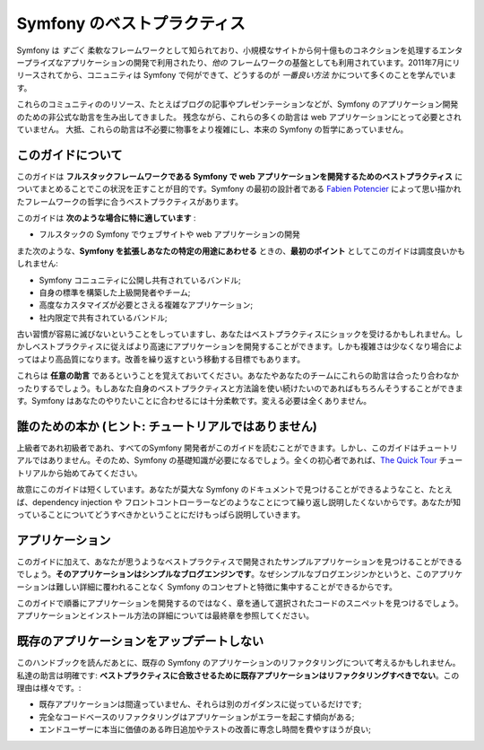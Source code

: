.. index::
   single: Symfony Framework Best Practices

Symfony のベストプラクティス
=============================

Symfony は *すごく* 柔軟なフレームワークとして知られており、小規模なサイトから何十億ものコネクションを処理するエンタープライズなアプリケーションの開発で利用されたり、*他の* フレームワークの基盤としても利用されています。2011年7月にリリースされてから、コニュニティは Symfony で何ができて、どうするのが *一番良い方法* かについて多くのことを学んでいます。

これらのコミュニティののリソース、たとえばブログの記事やプレゼンテーションなどが、Symfony のアプリケーション開発のための非公式な助言を生み出してきました。
残念ながら、これらの多くの助言は web アプリケーションにとって必要とされていません。
大抵、これらの助言は不必要に物事をより複雑にし、本来の Symfony の哲学にあっていません。

このガイドについて
------------------

このガイドは **フルスタックフレームワークである Symfony で web アプリケーションを開発するためのベストプラクティス** についてまとめることでこの状況を正すことが目的です。Symfony の最初の設計者である `Fabien Potencier`_ によって思い描かれたフレームワークの哲学に合うベストプラクティスがあります。

.. ノート::

    **ベストプラクティス** は *"ほぼ申し分のない成果物を開発する方法として知られている明確な順序"* を意味する名詞です。そしてまさにこのガイドが提供しようしているそのものです。もしあなたがすべての助言に同意できないとしても、あなたのすばらしいアプリケーションをより少ない複雑さで構築するために役立つと思います。

このガイドは **次のような場合に特に適しています** :

* フルスタックの Symfony でウェブサイトや web アプリケーションの開発

また次のような、**Symfony を拡張しあなたの特定の用途にあわせる** ときの、**最初のポイント** としてこのガイドは調度良いかもしれません:

* Symfony コニュニティに公開し共有されているバンドル;
* 自身の標準を構築した上級開発者やチーム;
* 高度なカスタマイズが必要とさえる複雑なアプリケーション;
* 社内限定で共有されているバンドル;

古い習慣が容易に滅びないということをしっていますし、あなたはベストプラクティスにショックを受けるかもしれません。しかしベストプラクティスに従えばより高速にアプリケーションを開発することができます。しかも複雑さは少なくなり場合によってはより高品質になります。改善を繰り返すという移動する目標でもあります。

これらは **任意の助言** であるということを覚えておいてください。あなたやあなたのチームにこれらの助言は合ったり合わなかったりするでしょう。もしあなた自身のベストプラクティスと方法論を使い続けたいのであればもちろんそうすることができます。Symfony はあなたのやりたいことに合わせるには十分柔軟です。変える必要は全くありません。

誰のための本か (ヒント: チュートリアルではありません)
-------------------------------------------------------

上級者であれ初級者であれ、すべてのSymfony 開発者がこのガイドを読むことができます。しかし、このガイドはチュートリアルではありません。そのため、Symfony の基礎知識が必要になるでしょう。全くの初心者であれば、`The Quick Tour`_ チュートリアルから始めてみてください。

故意にこのガイドは短くしています。あなたが莫大な Symfony のドキュメントで見つけることができるようなこと、たとえば、dependency injection や フロントコントローラーなどのようなことにつて繰り返し説明したくないからです。あなたが知っていることについてどうすべきかということにだけもっぱら説明していきます。

アプリケーション
------------------

このガイドに加えて、あなたが思うようなベストプラクティスで開発されたサンプルアプリケーションを見つけることができるでしょう。**そのアプリケーションはシンプルなブログエンジンです**。なぜシンプルなブログエンジンかというと、このアプリケーションは難しい詳細に覆われることなく Symfony のコンセプトと特徴に集中することができるからです。

このガイドで順番にアプリケーションを開発するのではなく、章を通して選択されたコードのスニペットを見つけるでしょう。アプリケーションとインストール方法の詳細については最終章を参照してください。

既存のアプリケーションをアップデートしない
-----------------------------------------------

このハンドブックを読んだあとに、既存の Symfony のアプリケーションのリファクタリングについて考えるかもしれません。私達の助言は明確です: **ベストプラクティスに合致させるために既存アプリケーションはリファクタリングすべきでない**。この理由は様々です。:

* 既存アプリケーションは間違っていません、それらは別のガイダンスに従っているだけです;
* 完全なコードベースのリファクタリングはアプリケーションがエラーを起こす傾向がある;
* エンドユーザーに本当に価値のある昨日追加やテストの改善に専念し時間を費やすほうが良い;

.. _`Fabien Potencier`: https://connect.sensiolabs.com/profile/fabpot
.. _`The Quick Tour`: http://symfony.com/doc/current/quick_tour/the_big_picture.html
.. _`The Official Symfony Book`: http://symfony.com/doc/current/book/index.html
.. _`The Symfony Cookbook`: http://symfony.com/doc/current/cookbook/index.html
.. _`github.com/.../...`: http://github.com/.../...
